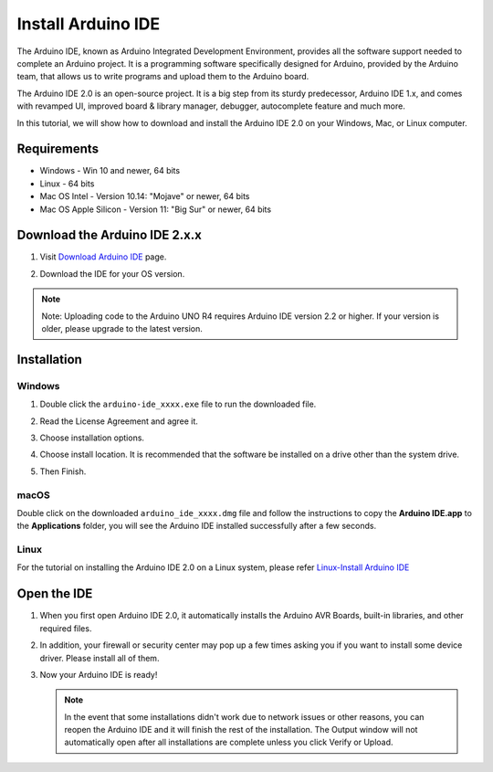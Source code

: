 .. _install_arduino:

Install Arduino IDE
========================================

The Arduino IDE, known as Arduino Integrated Development Environment, provides all the software support needed to complete an Arduino project. It is a programming software specifically designed for Arduino, provided by the Arduino team, that allows us to write programs and upload them to the Arduino board. 

The Arduino IDE 2.0 is an open-source project. It is a big step from its sturdy predecessor, Arduino IDE 1.x, and comes with revamped UI, improved board & library manager, debugger, autocomplete feature and much more.

In this tutorial, we will show how to download and install the Arduino IDE 2.0 on your Windows, Mac, or Linux computer.

Requirements
-------------------

* Windows - Win 10 and newer, 64 bits
* Linux - 64 bits
* Mac OS Intel - Version 10.14: "Mojave" or newer, 64 bits
* Mac OS Apple Silicon - Version 11: "Big Sur" or newer, 64 bits

Download the Arduino IDE 2.x.x
-------------------------------

#. Visit `Download Arduino IDE <https://www.arduino.cc/en/software>`_ page.

#. Download the IDE for your OS version.

   .. image:: img/Install_Arduino_IDE_1.png

.. note:: 
    Note: Uploading code to the Arduino UNO R4 requires Arduino IDE version 2.2 or higher. If your version is older, please upgrade to the latest version.

Installation
------------------------------

Windows
^^^^^^^^^^^^^

#. Double click the ``arduino-ide_xxxx.exe`` file to run the downloaded file.

#. Read the License Agreement and agree it.

   .. image:: img/Install_Arduino_IDE_2.png

#. Choose installation options.

   .. image:: img/Install_Arduino_IDE_3.png

#. Choose install location. It is recommended that the software be installed on a drive other than the system drive.

   .. image:: img/Install_Arduino_IDE_4.png

#. Then Finish. 

   .. image:: img/Install_Arduino_IDE_5.png

macOS
^^^^^^^^^^^^^^^^

Double click on the downloaded ``arduino_ide_xxxx.dmg`` file and follow the instructions to copy the **Arduino IDE.app** to the **Applications** folder, you will see the Arduino IDE installed successfully after a few seconds.

.. image:: img/Install_Arduino_IDE_6.png
   :width: 800

Linux
^^^^^^^^^^^^

For the tutorial on installing the Arduino IDE 2.0 on a Linux system, please refer `Linux-Install Arduino IDE <https://docs.arduino.cc/software/ide-v2/tutorials/getting-started/ide-v2-downloading-and-installing#linux>`_


Open the IDE
--------------

#. When you first open Arduino IDE 2.0, it automatically installs the Arduino AVR Boards, built-in libraries, and other required files.

   .. image:: img/Install_Arduino_IDE_7.png

#. In addition, your firewall or security center may pop up a few times asking you if you want to install some device driver. Please install all of them.

   .. image:: img/Install_Arduino_IDE_8.png

#. Now your Arduino IDE is ready!

   .. note::
     In the event that some installations didn't work due to network issues or other reasons, you can reopen the Arduino IDE and it will finish the rest of the installation. The Output window will not automatically open after all installations are complete unless you click Verify or Upload.